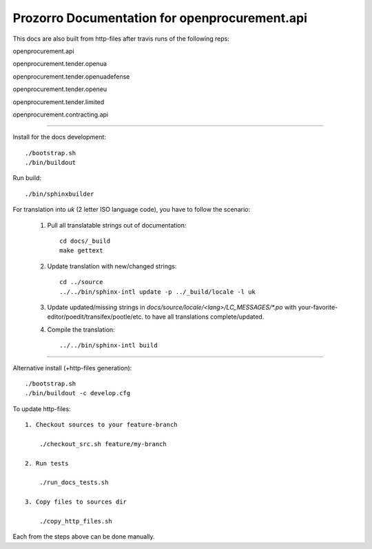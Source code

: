 Prozorro Documentation for openprocurement.api
==============================================
.. image:: https://readthedocs.org/projects/prozorro-api-docs/badge/?version=latest
    :target: https://prozorro-api-docs.readthedocs.io/en/latest/?badge=latest
    :alt: Documentation Status

This docs are also built from http-files after travis runs of the following reps:

openprocurement.api

.. image:: https://travis-ci.org/ProzorroUKR/openprocurement.api.svg?branch=master
    :target: https://travis-ci.org/ProzorroUKR/openprocurement.api
openprocurement.tender.openua

.. image:: https://travis-ci.org/ProzorroUKR/openprocurement.tender.openua.svg?branch=master
    :target: https://travis-ci.org/ProzorroUKR/openprocurement.tender.openua
openprocurement.tender.openuadefense

.. image:: https://travis-ci.org/ProzorroUKR/openprocurement.tender.openuadefense.svg?branch=master
    :target: https://travis-ci.org/ProzorroUKR/openprocurement.tender.openuadefense
openprocurement.tender.openeu

.. image:: https://travis-ci.org/ProzorroUKR/openprocurement.tender.openeu.svg?branch=master
    :target: https://travis-ci.org/ProzorroUKR/openprocurement.tender.openeu
openprocurement.tender.limited

.. image:: https://travis-ci.org/ProzorroUKR/openprocurement.tender.limited.svg?branch=master
    :target: https://travis-ci.org/ProzorroUKR/openprocurement.tender.limited
openprocurement.contracting.api

.. image:: https://travis-ci.org/ProzorroUKR/openprocurement.contracting.api.svg?branch=master
    :target: https://travis-ci.org/ProzorroUKR/openprocurement.contracting.api

----------------------------------------------

Install for the docs development::

  ./bootstrap.sh
  ./bin/buildout

Run build::

    ./bin/sphinxbuilder

For translation into *uk* (2 letter ISO language code), you have to follow the scenario:

 1. Pull all translatable strings out of documentation::

     cd docs/_build
     make gettext

 2. Update translation with new/changed strings::

     cd ../source
     ../../bin/sphinx-intl update -p ../_build/locale -l uk

 3. Update updated/missing strings in `docs/source/locale/<lang>/LC_MESSAGES/*.po` with your-favorite-editor/poedit/transifex/pootle/etc. to have all translations complete/updated.

 4. Compile the translation::

      ../../bin/sphinx-intl build


-------------------------------------------------

Alternative install (+http-files generation)::

  ./bootstrap.sh
  ./bin/buildout -c develop.cfg


To update http-files::

    1. Checkout sources to your feature-branch

        ./checkout_src.sh feature/my-branch

    2. Run tests

        ./run_docs_tests.sh

    3. Copy files to sources dir

        ./copy_http_files.sh

Each from the steps above can be done manually.
